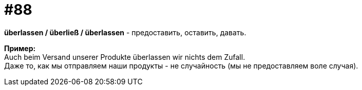 [#18_020]
= #88
:hardbreaks:

*überlassen / überließ / überlassen* - предоставить, оставить, давать.

*Пример:*
Auch beim Versand unserer Produkte überlassen wir nichts dem Zufall. 
Даже то, как мы отправляем наши продукты - не случайность (мы не предоставляем воле случая).